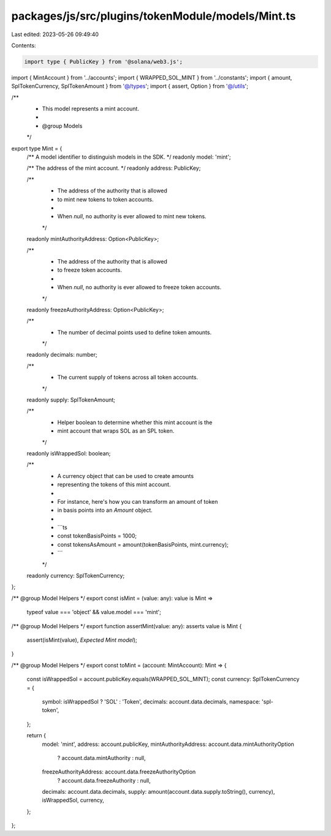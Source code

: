 packages/js/src/plugins/tokenModule/models/Mint.ts
==================================================

Last edited: 2023-05-26 09:49:40

Contents:

.. code-block:: ts

    import type { PublicKey } from '@solana/web3.js';
import { MintAccount } from '../accounts';
import { WRAPPED_SOL_MINT } from '../constants';
import { amount, SplTokenCurrency, SplTokenAmount } from '@/types';
import { assert, Option } from '@/utils';

/**
 * This model represents a mint account.
 *
 * @group Models
 */
export type Mint = {
  /** A model identifier to distinguish models in the SDK. */
  readonly model: 'mint';

  /** The address of the mint account. */
  readonly address: PublicKey;

  /**
   * The address of the authority that is allowed
   * to mint new tokens to token accounts.
   *
   * When `null`, no authority is ever allowed to mint new tokens.
   */
  readonly mintAuthorityAddress: Option<PublicKey>;

  /**
   * The address of the authority that is allowed
   * to freeze token accounts.
   *
   * When `null`, no authority is ever allowed to freeze token accounts.
   */
  readonly freezeAuthorityAddress: Option<PublicKey>;

  /**
   * The number of decimal points used to define token amounts.
   */
  readonly decimals: number;

  /**
   * The current supply of tokens across all token accounts.
   */
  readonly supply: SplTokenAmount;

  /**
   * Helper boolean to determine whether this mint account is the
   * mint account that wraps SOL as an SPL token.
   */
  readonly isWrappedSol: boolean;

  /**
   * A currency object that can be used to create amounts
   * representing the tokens of this mint account.
   *
   * For instance, here's how you can transform an amount of token
   * in basis points into an `Amount` object.
   *
   * ```ts
   * const tokenBasisPoints = 1000;
   * const tokensAsAmount = amount(tokenBasisPoints, mint.currency);
   * ```
   */
  readonly currency: SplTokenCurrency;
};

/** @group Model Helpers */
export const isMint = (value: any): value is Mint =>
  typeof value === 'object' && value.model === 'mint';

/** @group Model Helpers */
export function assertMint(value: any): asserts value is Mint {
  assert(isMint(value), `Expected Mint model`);
}

/** @group Model Helpers */
export const toMint = (account: MintAccount): Mint => {
  const isWrappedSol = account.publicKey.equals(WRAPPED_SOL_MINT);
  const currency: SplTokenCurrency = {
    symbol: isWrappedSol ? 'SOL' : 'Token',
    decimals: account.data.decimals,
    namespace: 'spl-token',
  };

  return {
    model: 'mint',
    address: account.publicKey,
    mintAuthorityAddress: account.data.mintAuthorityOption
      ? account.data.mintAuthority
      : null,
    freezeAuthorityAddress: account.data.freezeAuthorityOption
      ? account.data.freezeAuthority
      : null,
    decimals: account.data.decimals,
    supply: amount(account.data.supply.toString(), currency),
    isWrappedSol,
    currency,
  };
};


